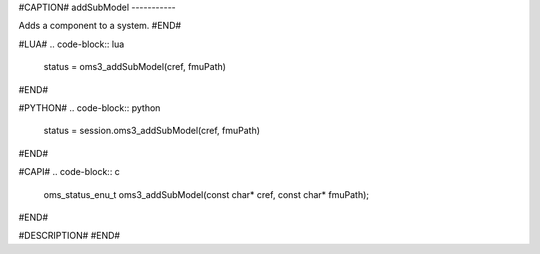 #CAPTION#
addSubModel
-----------

Adds a component to a system.
#END#

#LUA#
.. code-block:: lua

  status = oms3_addSubModel(cref, fmuPath)

#END#

#PYTHON#
.. code-block:: python

  status = session.oms3_addSubModel(cref, fmuPath)

#END#

#CAPI#
.. code-block:: c

  oms_status_enu_t oms3_addSubModel(const char* cref, const char* fmuPath);

#END#

#DESCRIPTION#
#END#
